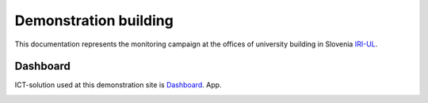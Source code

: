 Demonstration building
======================

This documentation represents the monitoring campaign at the offices of university building in Slovenia `IRI-UL`_.

.. image:: images/SI_University.png
   :scale: 30%
   :target: `IRI-UL`_

Dashboard
---------
ICT-solution used at this demonstration site is `Dashboard`_. App.

.. image:: images/Dashboard.png
   :scale: 50%
   :target: `Dashboard`_

.. _IRI-UL: https://www.mobistyle-project.eu/en/mobistyle/demonstration/faculty-buildings-university-of-ljubljana-sl
.. _Dashboard: https://www.mobistyle-project.eu/en/mobistyle/results/mobistyle-dashboard